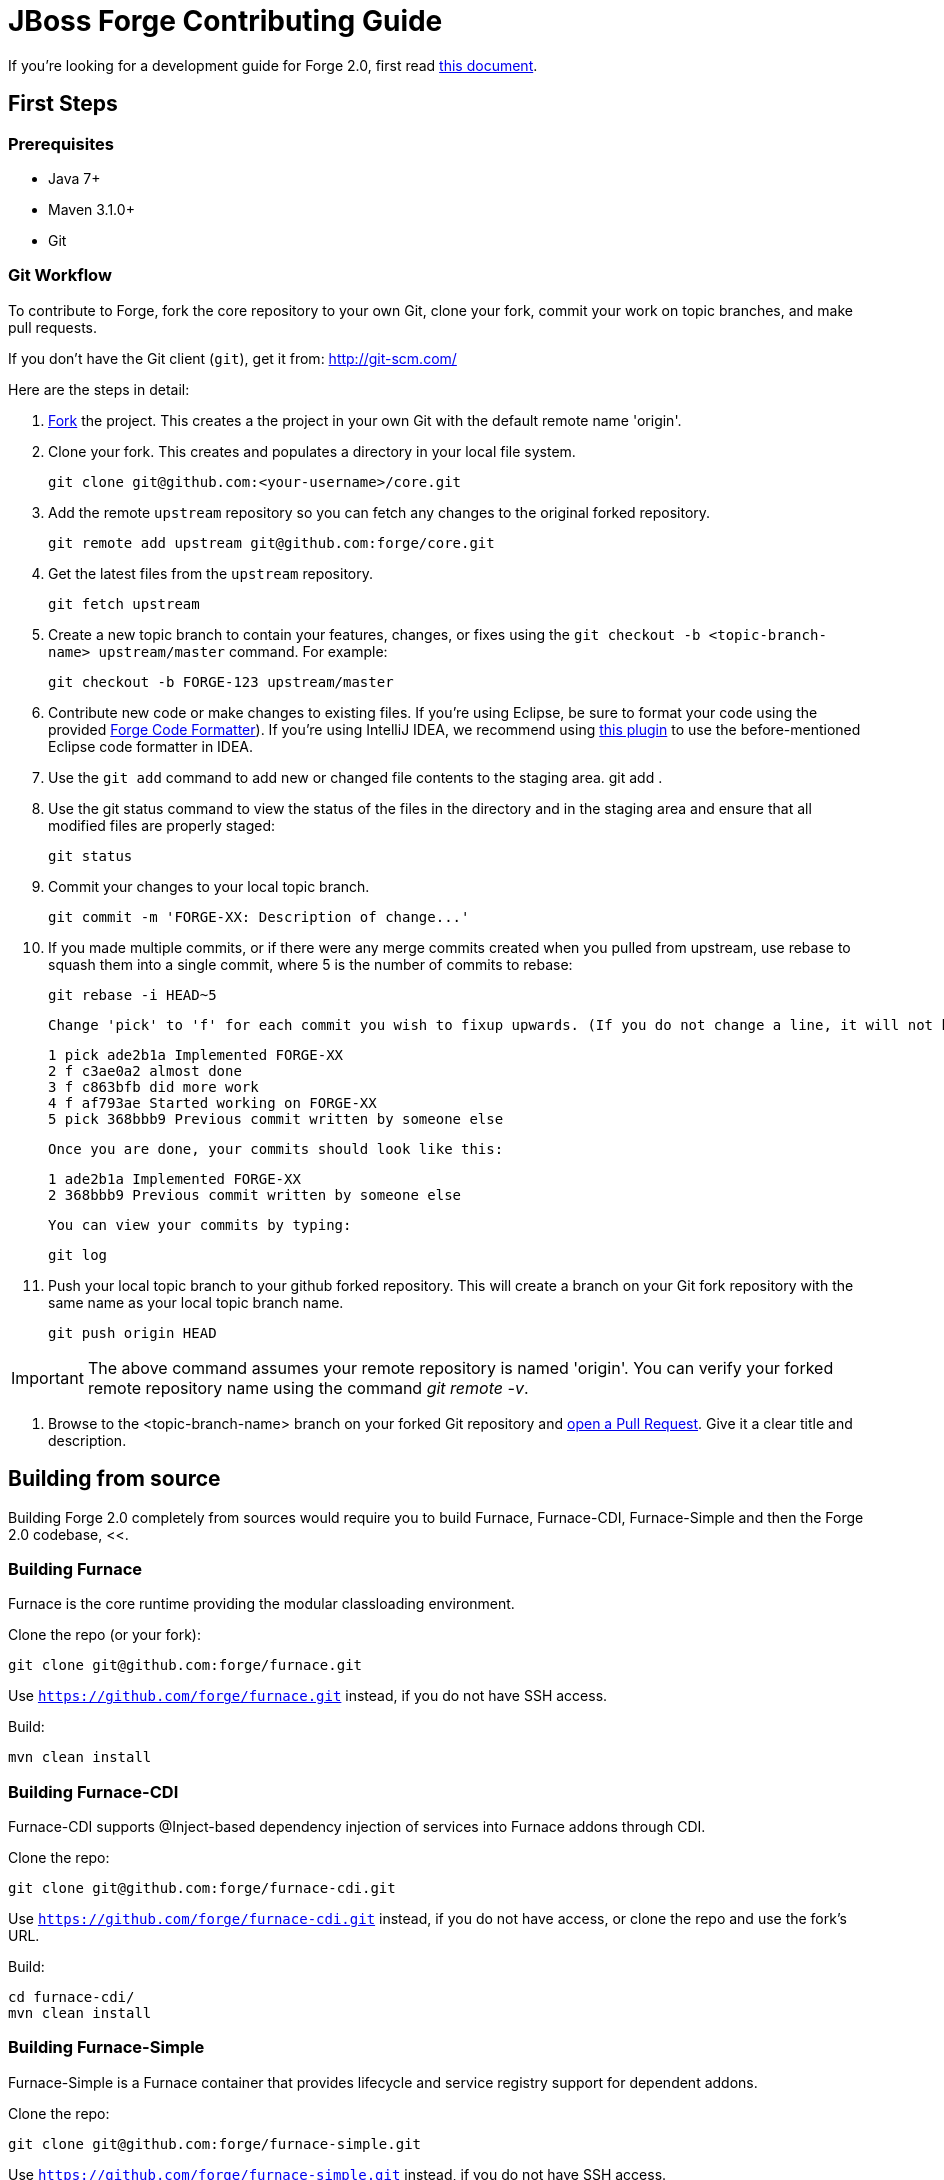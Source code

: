 = JBoss Forge Contributing Guide

If you're looking for a development guide for Forge 2.0, first read https://github.com/forge/core/blob/master/README.asciidoc[this document].

== First Steps

=== Prerequisites

* Java 7+
* Maven 3.1.0+
* Git

=== Git Workflow

To contribute to Forge, fork the core repository to your own Git, clone your fork, commit your work on topic branches, and make pull requests.

If you don't have the Git client (`git`), get it from: <http://git-scm.com/>

Here are the steps in detail:

1. link:https://github.com/forge/core/fork[Fork] the project. This creates a the project in your own Git with the default remote name 'origin'.

2. Clone your fork. This creates and populates a directory in your local file system.

        git clone git@github.com:<your-username>/core.git

3. Add the remote `upstream` repository so you can fetch any changes to the original forked repository.

        git remote add upstream git@github.com:forge/core.git

4. Get the latest files from the `upstream` repository.

        git fetch upstream

5. Create a new topic branch to contain your features, changes, or fixes using the `git checkout -b  <topic-branch-name> upstream/master` command. For example:

        git checkout -b FORGE-123 upstream/master

6. Contribute new code or make changes to existing files. If you're using Eclipse, be sure to format your code using the provided link:eclipse-code-formatter-profile.xml[Forge Code Formatter]). If you're using IntelliJ IDEA, we recommend using link:http://plugins.jetbrains.com/plugin/6546[this plugin] to use the before-mentioned Eclipse code formatter in IDEA.

7. Use the `git add` command to add new or changed file contents to the staging area.
        git add .

8. Use the git status command to view the status of the files in the directory and in the staging area and ensure that all modified files are properly staged:

        git status

9. Commit your changes to your local topic branch.

        git commit -m 'FORGE-XX: Description of change...'

10. If you made multiple commits, or if there were any merge commits created when you pulled from upstream, use rebase to squash them into a single commit, where 5 is the number of commits to rebase:

        git rebase -i HEAD~5

    Change 'pick' to 'f' for each commit you wish to fixup upwards. (If you do not change a line, it will not be modified.)

        1 pick ade2b1a Implemented FORGE-XX
        2 f c3ae0a2 almost done
        3 f c863bfb did more work
        4 f af793ae Started working on FORGE-XX
        5 pick 368bbb9 Previous commit written by someone else

    Once you are done, your commits should look like this:

        1 ade2b1a Implemented FORGE-XX
        2 368bbb9 Previous commit written by someone else

    You can view your commits by typing:

        git log

11. Push your local topic branch to your github forked repository. This will create a branch on your Git fork repository with the same name as your local topic branch name.

        git push origin HEAD

IMPORTANT: The above command assumes your remote repository is named 'origin'. You can verify your forked remote repository name using the command _git remote -v_.

12. Browse to the <topic-branch-name> branch on your forked Git repository and link:http://help.github.com/send-pull-requests/[open a Pull Request]. Give it a clear title and description.

== Building from source

Building Forge 2.0 completely from sources would require you to build Furnace, Furnace-CDI, Furnace-Simple and then the Forge 2.0 codebase, <<.

=== Building Furnace

Furnace is the core runtime providing the modular classloading environment.

Clone the repo (or your fork):
----
git clone git@github.com:forge/furnace.git
----
Use `https://github.com/forge/furnace.git` instead, if you do not have SSH access.

Build:
----
mvn clean install
----

=== Building Furnace-CDI

Furnace-CDI supports @Inject-based dependency injection of services into Furnace addons through CDI.

Clone the repo:
----
git clone git@github.com:forge/furnace-cdi.git
----
Use `https://github.com/forge/furnace-cdi.git` instead, if you do not have access, or clone the repo and use the fork's URL.

Build:
----
cd furnace-cdi/
mvn clean install
----

=== Building Furnace-Simple

Furnace-Simple is a Furnace container that provides lifecycle and service registry support for dependent addons. 

Clone the repo:
----
git clone git@github.com:forge/furnace-simple.git
----
Use `https://github.com/forge/furnace-simple.git` instead, if you do not have SSH access.

Build:
----
cd furnace-simple/
mvn clean install
----

=== Building Forge 2.0

Clone the repo (or your fork):
----
git clone git@github.com:forge/core.git
----
Use `https://github.com/forge/core.git` instead, if you do not have access, or clone the repo and use the fork's URL.

Build:
----
mvn clean install
----

The Forge 2 distribution will be present in the `dist/target` directory. Unzip and extract to get started:

----
unzip dist/target/forge-distribution-<release_version>.zip -d ~
export FORGE_HOME=~/forge-distribution-<release_version>
export PATH=$FORGE_HOME/bin:$PATH
forge
----

=== Building the JBoss Tools plugins for Forge 2

JBoss Tools for Forge 2 will allow you to run Forge inside Eclipse. Build this only when you need to run Forge in Eclipse. The Forge-Core distribution is sufficient for the CLI mode.

Clone the repo (or your fork):
----
git clone git@github.com:jbosstools/jbosstools-forge.git
----

Include the https://github.com/jbosstools/jbosstools-devdoc/blob/master/building/how_to_build_jbosstools_4.adoc[required repositories in your settings.xml file], or copy the `settings.xml` from below and save it somewhere to use in the Maven build. This is also described in https://community.jboss.org/wiki/MavenGettingStarted-Developers:

[source,xml]
----
<settings xmlns="http://maven.apache.org/SETTINGS/1.0.0" xmlns:xsi="http://www.w3.org/2001/XMLSchema-instance" xsi:schemaLocation="http://maven.apache.org/SETTINGS/1.0.0 http://maven.apache.org/xsd/settings-1.0.0.xsd">
	<profiles>
		<profile>
		<id>jboss-default</id>
		<repositories>
		<!-- To resolve parent artifact -->
		<repository>
				<id>jboss-public-repository-group</id>
				<name>JBoss Public Repository Group</name>
				<url>http://repository.jboss.org/nexus/content/groups/public/</url>
			</repository>
			<repository>
				<id>jboss-snapshots-repository</id>
				<name>JBoss Snapshots Repository</name>
				<url>https://repository.jboss.org/nexus/content/repositories/snapshots/</url>
			</repository>
		</repositories>
		<pluginRepositories>
			<!-- To resolve parent artifact -->
			<pluginRepository>
				<id>jboss-public-repository-group</id>
				<name>JBoss Public Repository Group</name>
				<url>http://repository.jboss.org/nexus/content/groups/public/</url>
			</pluginRepository>
			<pluginRepository>
				<id>jboss-snapshots-repository</id>
				<name>JBoss Snapshots Repository</name>
				<url>https://repository.jboss.org/nexus/content/repositories/snapshots/</url>
			</pluginRepository>
		</pluginRepositories>
		</profile>
	</profiles>
	<activeProfiles>
		<activeProfile>jboss-default</activeProfile>
	</activeProfiles>
</settings>
----

=== Build:

----
mvn --settings ~/.m2/jbosstools.xml clean verify
----

The Forge 2.0 artifacts from your local .m2 repository would be included in the JBoss Tools plugins for Forge. You can install them in an Eclipse Kepler installation, by adding `$JBOSSTOOLS_FORGE_DIR/site/target/forge.site-1.2.0-SNAPSHOT.zip` as an update site.

Note, you may need to run `git clean -fdx` to clean the target directories of older snapshot artifacts.

To use the Maven artifacts from the JBoss Nexus repository instead of your local .m2 repository, run:
----
mvn -U --settings ~/.m2/jbosstools.xml clean verify
----

=== Run:

This section applies when you do not wish to build and install the Eclipse plugin in an installation, but just work on the Forge 2 sources and run it as an Eclipse application. This useful when you're working on the Forge 2 sources instead of your own addons.

Import the following projects from the plugins/ module into your Eclipse workspace:

----
org.jboss.tools.aesh.core
org.jboss.tools.aesh.runtime
org.jboss.tools.aesh.ui
org.jboss.tools.forge.core
org.jboss.tools.forge.core.ext
org.jboss.tools.forge.m2e
org.jboss.tools.forge.runtime
org.jboss.tools.forge.ui
org.jboss.tools.forge.ui.ext
org.jboss.tools.forge.ui.notifications
org.jboss.tools.forge2.runtime
----

Right-click the org.jboss.tools.forge.ui.ext project, and choose Run As -> Eclipse Application. 

IMPORTANT: If you are unable to run the project as an Eclipse application, the reason is that you don't have the Tycho M2 Provider installed. If that's the case, install it via this update site: http://repository.tesla.io:8081/nexus/content/sites/m2e.extras/m2eclipse-tycho/0.7.0/N/0.7.0.201309291400/

Right click the org.jboss.tools.forge.ui.ext project, choose Run As -> Run Configurations.. and set the VM arguments to: -Xmx1024m -XX:MaxPermSize=256m

== Choosing issues to work on

If you're wondering what issues would be suitable when you're just getting started, we recommend taking a look at link:https://issues.jboss.org/issues/?filter=12321213[the issues with the 'starter' label in our JIRA].

== License Information and Contributor Agreement

* JBoss Forge is licensed under the link:http://www.eclipse.org/legal/epl-v10.html[Eclipse Public License 1.0].
* There is no need to sign a contributor agreement to contribute to JBoss Forge. You just need to explicitly license any contribution under the EPL 1.0. If you add any new files to JBoss Forge, make sure to add the correct header.

=== Java,  Javascript and CSS files

      /**
       * Copyright 2014 Red Hat, Inc. and/or its affiliates.
       *
       * Licensed under the Eclipse Public License version 1.0, available at
       * http://www.eclipse.org/legal/epl-v10.html
       */

=== HTML, XML, XSD and XHTML files

      <!--
       ~ Copyright 2014 Red Hat, Inc. and/or its affiliates.
       ~
       ~ Licensed under the Eclipse Public License version 1.0, available at
       ~ http://www.eclipse.org/legal/epl-v10.html
      -->

=== Properties files and Bash Scripts

       # Copyright 2014 Red Hat, Inc. and/or its affiliates.
       #
       # Licensed under the Eclipse Public License version 1.0, available at
       # http://www.eclipse.org/legal/epl-v10.html

=== SQL files

      --
      -- Copyright 2014 Red Hat, Inc. and/or its affiliates.
      --
      -- Licensed under the Eclipse Public License version 1.0, available at
      -- http://www.eclipse.org/legal/epl-v10.html
      --

=== JSP files

----
<%--
Copyright 2014 Red Hat, Inc. and/or its affiliates.
   
Licensed under the Eclipse Public License version 1.0, available at
http://www.eclipse.org/legal/epl-v10.html
--%>
----


